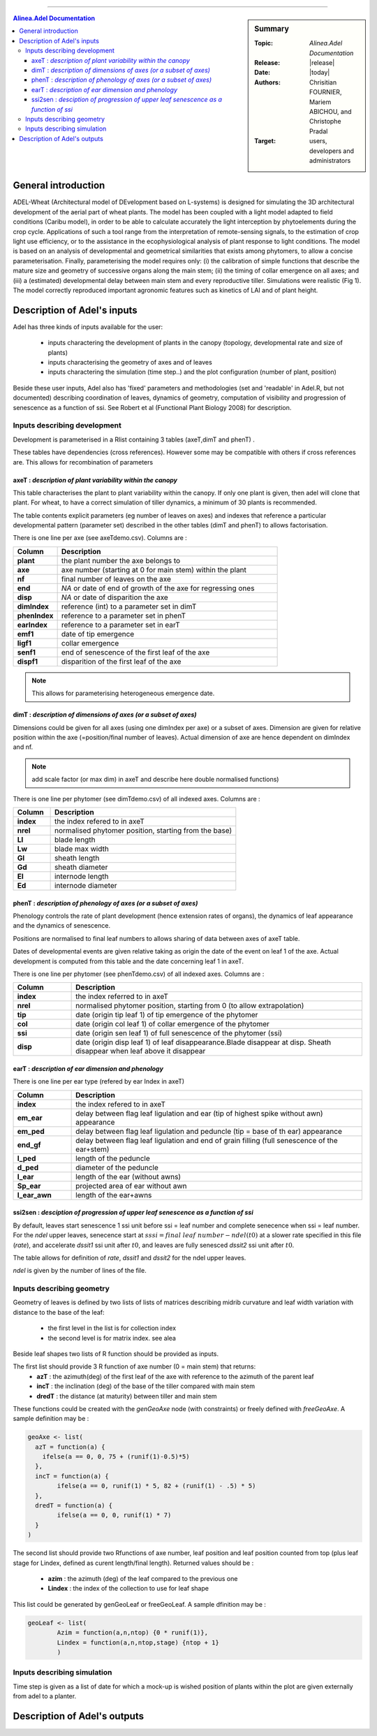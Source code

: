 
   
++++++++++++++++++++

.. sidebar:: Summary

    :Topic: *Alinea.Adel Documentation*
    :Release: |release|
    :Date: |today|
    :Authors: Chrisitian FOURNIER, Mariem ABICHOU, and Christophe Pradal
    :Target: users, developers and administrators
 
.. contents:: **Alinea.Adel Documentation**
   

General introduction
============================
ADEL-Wheat (Architectural model of DEvelopment based on L-systems) is designed for
simulating the 3D architectural development of the aerial part of wheat plants. The model has been
coupled with a light model adapted to field conditions (Caribu model), in order to be able to calculate accurately the
light interception by phytoelements during the crop cycle. Applications of such a tool range from the
interpretation of remote-sensing signals, to the estimation of crop light use efficiency, or to the
assistance in the ecophysiological analysis of plant response to light conditions. The model is based on
an analysis of developmental and geometrical similarities that exists among phytomers, to allow a
concise parameterisation. Finally, parameterising the model requires only: (i) the calibration of simple
functions that describe the mature size and geometry of successive organs along the main stem; (ii) the
timing of collar emergence on all axes; and (iii) a (estimated) developmental delay between main stem
and every reproductive tiller. Simulations were realistic (Fig 1). The model
correctly reproduced important agronomic features such as kinetics of LAI and of plant height.





Description of Adel's inputs
============================

Adel has three kinds of inputs available for the user:

 * inputs charactering the development of plants in the canopy (topology, developmental rate and size of plants)
 * inputs characterising the geometry of axes and of leaves
 * inputs charactering the simulation (time step..) and the plot configuration (number of plant, position)

Beside these user inputs, Adel also has 'fixed' parameters and methodologies (set and 'readable' in Adel.R, but not documented) describing coordination of leaves, dynamics of geometry, computation of visibility and progression of senescence as a function of ssi. See Robert et al (Functional Plant Biology 2008) for description.

.. image:: image/exemple1.png


Inputs describing development
********************************

Development is parameterised in a Rlist containing 3 tables (axeT,dimT and phenT) . 

These tables have dependencies (cross references). However some may be compatible with others if cross references are. This allows for recombination of parameters

axeT : *description of  plant variability within the canopy*
------------------------------------------------------------    

This table characterises the plant to plant variability within the canopy. If only one plant is given, then adel will clone that plant. For wheat, to have a correct simulation of tiller dynamics, a minimum of 30 plants is recommended.

The table contents explicit parameters (eg number of leaves on axes) and indexes that reference a particular developmental pattern (parameter set) described in the other tables (dimT and phenT) to allows factorisation.

There is one line per axe (see axeTdemo.csv). Columns are :

.. list-table::
    :widths: 10 50
    :header-rows: 1

    * - Column
      - Description
    * - **plant**
      - the plant number the axe belongs to
    * - **axe**
      - axe number (starting at 0 for main stem) within the plant
    * - **nf**
      - final number of leaves on the axe
    * - **end**
      - *NA* or date of end of growth of the axe for regressing ones
    * - **disp**
      - *NA* or date of disparition the axe
    * - **dimIndex**
      - reference (int) to a parameter set in dimT
    * - **phenIndex**
      - reference to a parameter set in phenT
    * - **earIndex**
      - reference to a parameter set in earT 
    * - **emf1**
      - date of tip emergence
    * - **ligf1**       
      - collar emergence                              
    * - **senf1**
      - end of senescence of the first leaf of the axe
    * - **dispf1**
      - disparition of the first leaf of the axe     

.. Note :: This allows for parameterising heterogeneous emergence date.




dimT : *description of dimensions of axes (or a subset of axes)*
----------------------------------------------------------------


Dimensions could be given for all axes (using one dimIndex per axe) or a subset of axes. Dimension are given for relative position within the axe (=position/final number of leaves). Actual dimension of axe are hence dependent on dimIndex and nf.

.. Note :: add scale factor (or max dim) in axeT and describe here double normalised functions)

There is one line per phytomer (see dimTdemo.csv) of all indexed axes. Columns are :

.. list-table::
    :widths: 10 50
    :header-rows: 1

    * - Column
      - Description
    * - **index**
      - the index refered to in axeT
    * - **nrel** 
      - normalised phytomer position, starting from the base)
    * - **Ll**
      - blade length
    * - **Lw**
      - blade max width
    * - **Gl** 
      - sheath length
    * - **Gd** 
      - sheath diameter
    * - **El** 
      - internode length
    * - **Ed** 
      - internode diameter


phenT : *description of phenology of axes (or a subset of axes)*
-----------------------------------------------------------------


Phenology controls the rate of plant development (hence extension rates of organs), the dynamics of leaf appearance and the dynamics of senescence. 

Positions are normalised to final leaf numbers to allows sharing of data between axes of axeT table.

Dates of developmental events are given relative taking as origin the date of the event on leaf 1 of the axe. Actual development is computed from this table and the date concerning leaf 1 in axeT. 

There is one line per phytomer (see phenTdemo.csv) of all indexed axes. Columns are :

.. list-table::
    :widths: 10 50
    :header-rows: 1

    * - Column
      - Description
    * - **index** 
      - the index referred to in axeT
    * - **nrel** 
      - normalised phytomer position, starting from 0 (to allow extrapolation)
    * - **tip** 
      - date (origin tip leaf 1) of tip emergence of the phytomer
    * - **col** 
      - date (origin col leaf 1) of collar emergence of the phytomer
    * - **ssi** 
      - date (origin sen leaf 1) of full senescence of the phytomer (ssi)
    * - **disp** 
      - date (origin disp leaf 1) of leaf disappearance.Blade disappear at disp. Sheath disappear when leaf above it disappear

earT : *description of ear dimension and phenology*
----------------------------------------------------


There is one line per ear type (refered by ear Index in axeT)

.. list-table::
    :widths: 10 50
    :header-rows: 1

    * - Column
      - Description
    * - **index** 
      - the index refered to in axeT
    * - **em_ear** 
      - delay between flag leaf ligulation and ear (tip of highest spike without awn) appearance
    * - **em_ped** 
      - delay between flag leaf ligulation and peduncle (tip = base of th ear) appearance
    * - **end_gf** 
      - delay between flag leaf ligulation and end of grain filling (full senescence of the ear+stem)
    * - **l_ped** 
      - length of the peduncle
    * - **d_ped** 
      - diameter of the peduncle
    * - **l_ear** 
      - length of the ear (without awns)
    * - **Sp_ear** 
      - projected area of ear without awn
    * - **l_ear_awn** 
      - length of the ear+awns



ssi2sen : *desciption of progression of upper leaf senescence as a function of ssi*
------------------------------------------------------------------------------------

By default, leaves start senescence 1 ssi unit before ssi = leaf number and complete senecence when ssi = leaf number.
For the *ndel* upper leaves, senecence start at :math:`sssi = final\ leaf\ number - ndel(t0)` at a slower rate specified in this file (*rate*), 
and accelerate *dssit1* ssi unit after :math:`t0`, and leaves are fully senesced *dssit2* ssi unit after :math:`t0`.

The table allows for definition of *rate*, *dssit1* and *dssit2* for the ndel upper leaves.

*ndel* is given by the number of lines of the file.


Inputs describing geometry
*****************************

Geometry of leaves is defined by two lists of lists of matrices describing midrib curvature and leaf width variation with distance to the base of the leaf:

    * the first level in the list is for collection index
    * the second level is for matrix index. see alea


Beside leaf shapes two lists of R function should be provided as inputs.

The first list should provide 3 R function of axe number (0 = main stem) that returns:
    * **azT** : the azimuth(deg) of the first leaf of the axe with reference to the azimuth of the parent leaf
    * **incT** : the inclination (deg) of the base of the tiller compared with main stem
    * **dredT** : the distance (at maturity) between tiller and main stem

These functions could be created with the *genGeoAxe* node (with constraints) or freely defined with *freeGeoAxe*. 
A sample definition may be :

.. code-block:: r

	geoAxe <- list(
	  azT = function(a) {
	    ifelse(a == 0, 0, 75 + (runif(1)-0.5)*5) 
	  },
	  incT = function(a) {
		ifelse(a == 0, runif(1) * 5, 82 + (runif(1) - .5) * 5)
	  },
	  dredT = function(a) {
		ifelse(a == 0, 0, runif(1) * 7)
	  }
	)


The second list should provide two Rfunctions of axe number, 
leaf position and leaf position counted from top 
(plus leaf stage for Lindex, defined as curent length/final length). 
Returned values should be :

    * **azim** : the azimuth (deg) of the leaf compared to the previous one
    * **Lindex** : the index of the collection to use for leaf shape

This list could be generated by genGeoLeaf or freeGeoLeaf. 
A sample dfinition may be : 

.. code-block:: r

	geoLeaf <- list(
		Azim = function(a,n,ntop) {0 * runif(1)},
		Lindex = function(a,n,ntop,stage) {ntop + 1}
		)

Inputs describing simulation
********************************

Time step is given as a list of date for which a mock-up is wished
position of plants within the plot are given externally from adel to a planter.

Description of Adel's outputs
==============================
